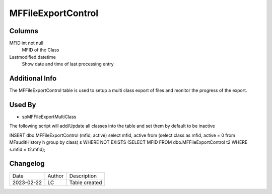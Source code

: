 
===================
MFFileExportControl
===================

Columns
=======

MFID int  not null
  MFID of the Class


Lastmodified datetime
  Show date and time of last  processing entry 

Additional Info
===============

The MFFileExportControl table is used to setup a multi class export of files and monitor the progress of the export.

Used By
=======

- spMFFileExportMultiClass

The following script will add/Update all classes into the table and set them by default to be inactive

INSERT dbo.MFFileExportControl 
(mfid, active)
select mfid, active from (select class as mfid, active = 0 from MFauditHistory h group by class) s
WHERE NOT EXISTS (SELECT MFID FROM dbo.MFFileExportControl t2 WHERE s.mfid = t2.mfid); 

Changelog
=========

==========  =========  ========================================================
Date        Author     Description
----------  ---------  --------------------------------------------------------
2023-02-22  LC         Table created
==========  =========  ========================================================

